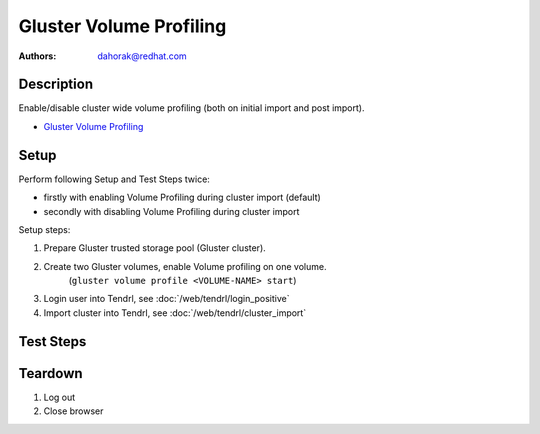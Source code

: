Gluster Volume Profiling
************************

:authors:
          - dahorak@redhat.com

Description
===========

Enable/disable cluster wide volume profiling
(both on initial import and post import).

* `Gluster Volume Profiling`_

Setup
=====

Perform following Setup and Test Steps twice:

* firstly with enabling Volume Profiling during cluster import (default)
* secondly with disabling Volume Profiling during cluster import

Setup steps:

#. Prepare Gluster trusted storage pool (Gluster cluster).
#. Create two Gluster volumes, enable Volume profiling on one volume.
    (``gluster volume profile <VOLUME-NAME> start``)
#. Login user into Tendrl, see :doc:`/web/tendrl/login_positive`
#. Import cluster into Tendrl, see :doc:`/web/tendrl/cluster_import`

Test Steps
==========

.. test_action::
   :step:
      Login to one of the gluster storage server via SSH and check
      if Volume Profiling is enabled or disabled for all Volumes.

      ``gluster volume profile <VOLUME-NAME> info``
   :result:
      Volume profiling for all volumes should be in the state (enabled or disabled) accordingly to the configured state during cluster import.

.. test_action::
   :step:
      Go to ``Clusters`` page.
   :result:
      List of clusters page is shown.

.. test_action::
   :step:
      Change the state of Volume Profiling by clicking on the respective menu item.
   :result:
      Popup message appear with following text: *Volume profiling updated successfully.*

.. test_action::
   :step:
      Wait a minute and check the state in *Volume Profile* column.
   :result:
      Volume profiling should be in the correct state (enabled or disabled).

.. test_action::
   :step:
      Login to one of the gluster storage server via SSH and check
      if Volume Profiling is enabled or disabled for all volumes.

      ``gluster volume profile <VOLUME-NAME> info``

   :result:
      Volume profiling should be in the correct state (enabled or disabled) for all volumes.

.. test_action::
   :step:
      Repeat the previous steps and change the Volume Profiling state (enabled/disabled) multiple times.

   :result:

.. test_action::
   :step:
      Enable Volume profiling.
   :result:

.. test_action::
   :step:
      Create new Gluster Volume and wait a minute.
   :result:

.. test_action::
   :step:
      Login to one of the gluster storage server via SSH and check
      if Volume Profiling is enabled or disabled for the new volume.

      ``gluster volume profile <VOLUME-NAME> info``

   :result:
      Volume profiling should be enabled for the new volume.


Teardown
========
#. Log out

#. Close browser

.. _Gluster Volume Profiling: https://gluster.readthedocs.io/en/latest/Administrator%20Guide/Monitoring%20Workload
